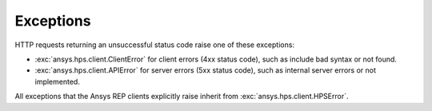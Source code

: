Exceptions
==========

HTTP requests returning an unsuccessful status code raise one of these exceptions:

* :exc:`ansys.hps.client.ClientError` for client errors (4xx status code), such as include bad syntax or not found.
* :exc:`ansys.hps.client.APIError` for server errors (5xx status code), such as internal server errors or not implemented.

All exceptions that the Ansys REP clients explicitly raise inherit from :exc:`ansys.hps.client.HPSError`.

.. autoexception:: ansys.hps.client.HPSError
   :members:
   
.. autoexception:: ansys.hps.client.APIError
.. autoexception:: ansys.hps.client.ClientError